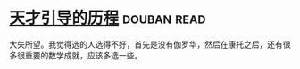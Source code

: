 * [[https://book.douban.com/subject/20453160/][天才引导的历程]]    :douban:read:
大失所望。我觉得选的人选得不好，首先是没有伽罗华，然后在康托之后，还有很多很重要的数学成就，应该多选一些。
